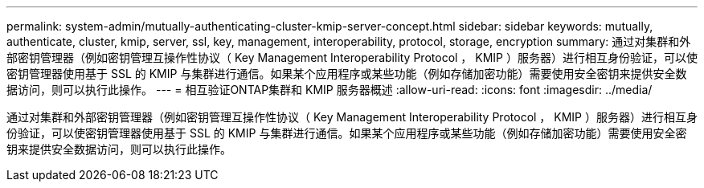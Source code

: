 ---
permalink: system-admin/mutually-authenticating-cluster-kmip-server-concept.html 
sidebar: sidebar 
keywords: mutually, authenticate, cluster, kmip, server, ssl, key, management, interoperability, protocol, storage, encryption 
summary: 通过对集群和外部密钥管理器（例如密钥管理互操作性协议（ Key Management Interoperability Protocol ， KMIP ）服务器）进行相互身份验证，可以使密钥管理器使用基于 SSL 的 KMIP 与集群进行通信。如果某个应用程序或某些功能（例如存储加密功能）需要使用安全密钥来提供安全数据访问，则可以执行此操作。 
---
= 相互验证ONTAP集群和 KMIP 服务器概述
:allow-uri-read: 
:icons: font
:imagesdir: ../media/


[role="lead"]
通过对集群和外部密钥管理器（例如密钥管理互操作性协议（ Key Management Interoperability Protocol ， KMIP ）服务器）进行相互身份验证，可以使密钥管理器使用基于 SSL 的 KMIP 与集群进行通信。如果某个应用程序或某些功能（例如存储加密功能）需要使用安全密钥来提供安全数据访问，则可以执行此操作。
